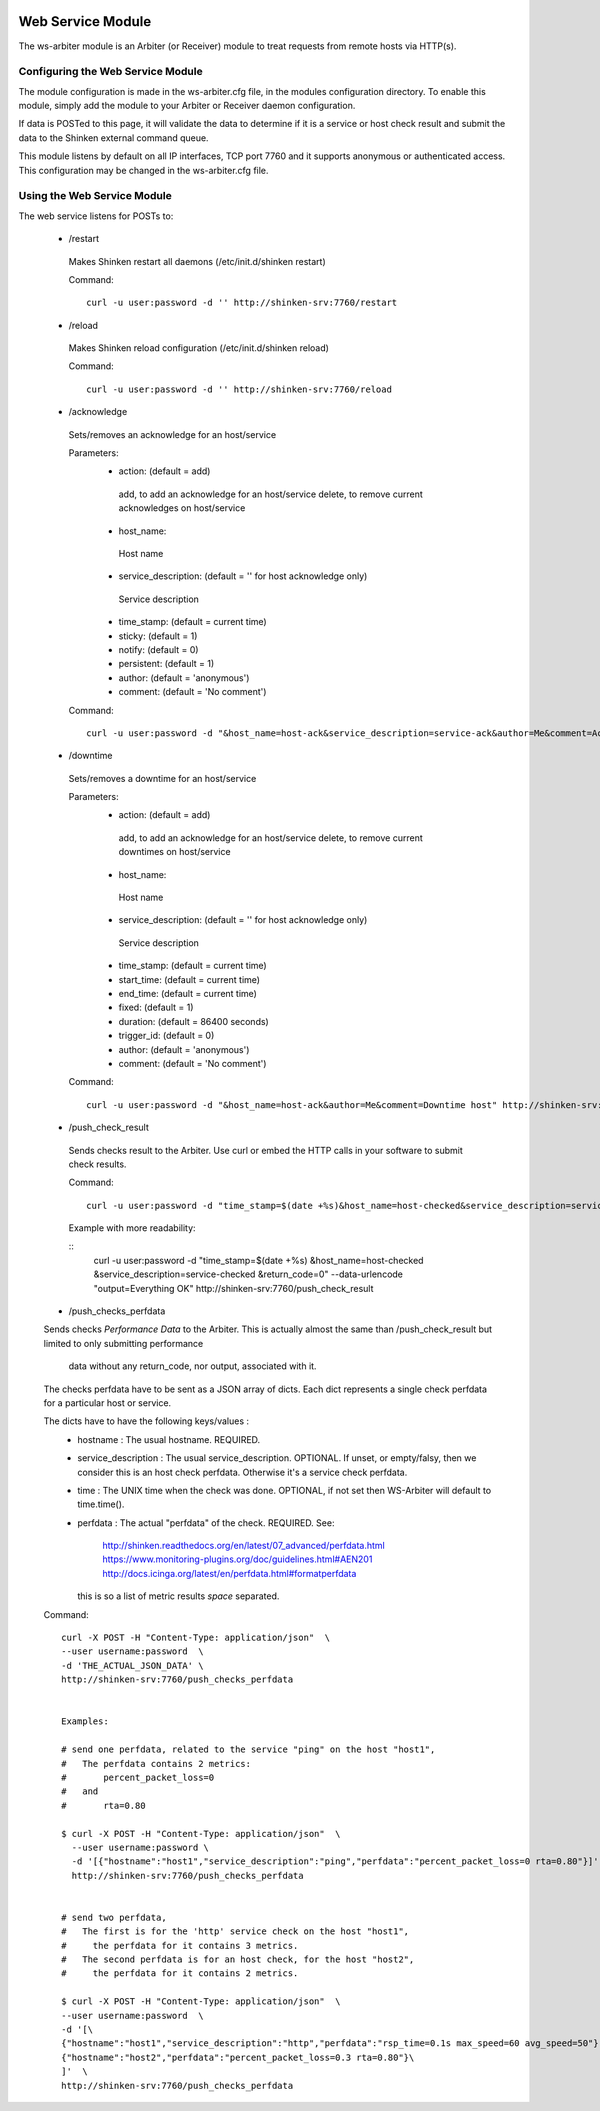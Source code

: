 .. image:: https://api.travis-ci.org/shinken-monitoring/mod-ws-arbiter.svg?branch=master
  :target: https://travis-ci.org/shinken-monitoring/mod-ws-arbiter
.. _ws_daemon_module:

===================
Web Service Module 
===================


The ws-arbiter module is an Arbiter (or Receiver) module to treat requests from remote hosts via HTTP(s). 


Configuring the Web Service Module 
===================================

The module configuration is made in the ws-arbiter.cfg file, in the modules configuration directory. To enable this module, simply add the module to your Arbiter or Receiver daemon configuration.

If data is POSTed to this page, it will validate the data to determine if it is a service or host check result and submit the data to the Shinken external command queue.

This module listens by default on all IP interfaces, TCP port 7760 and it supports anonymous or authenticated access. This configuration may be changed in the ws-arbiter.cfg file.


Using the Web Service Module 
=============================


The web service listens for POSTs to:

 - /restart
  Makes Shinken restart all daemons (/etc/init.d/shinken restart)

  Command:
  ::
    curl -u user:password -d '' http://shinken-srv:7760/restart


 - /reload
  Makes Shinken reload configuration (/etc/init.d/shinken reload)
 
  Command:
  ::
    curl -u user:password -d '' http://shinken-srv:7760/reload


 - /acknowledge
  Sets/removes an acknowledge for an host/service

  Parameters:
   - action: (default = add)
    add, to add an acknowledge for an host/service
    delete, to remove current acknowledges on host/service
    
   - host_name:
    Host name
    
   - service_description: (default = '' for host acknowledge only)
    Service description
    
   - time_stamp: (default = current time)
    
   - sticky: (default = 1)

   - notify: (default = 0)

   - persistent: (default = 1)

   - author: (default = 'anonymous')

   - comment: (default = 'No comment')

 
  Command:
  ::
    curl -u user:password -d "&host_name=host-ack&service_description=service-ack&author=Me&comment=Ack problem" http://shinken-srv:7760/acknowledge

 - /downtime
  Sets/removes a downtime for an host/service


  Parameters:
   - action: (default = add)
    add, to add an acknowledge for an host/service
    delete, to remove current downtimes on host/service
    
   - host_name:
    Host name
    
   - service_description: (default = '' for host acknowledge only)
    Service description
    
   - time_stamp: (default = current time)
    
   - start_time: (default = current time)
    
   - end_time: (default = current time)
    
   - fixed: (default = 1)

   - duration: (default = 86400 seconds)

   - trigger_id: (default = 0)

   - author: (default = 'anonymous')

   - comment: (default = 'No comment')

 
  Command:
  ::
    curl -u user:password -d "&host_name=host-ack&author=Me&comment=Downtime host" http://shinken-srv:7760/downtime

 - /push_check_result
  Sends checks result to the Arbiter. Use curl or embed the HTTP calls in your software to submit check results.

  Command:
  ::
    curl -u user:password -d "time_stamp=$(date +%s)&host_name=host-checked&service_description=service-checked&return_code=0" --data-urlencode "output=Everything OK" http://shinken-srv:7760/push_check_result

  Example with more readability:
    
  ::
    curl 
    -u user:password 
    -d "time_stamp=$(date +%s)
    &host_name=host-checked
    &service_description=service-checked
    &return_code=0"
    --data-urlencode "output=Everything OK"
    http://shinken-srv:7760/push_check_result

 - /push_checks_perfdata
 Sends checks *Performance Data* to the Arbiter.
 This is actually almost the same than /push_check_result but limited to only submitting performance
  data without any return_code, nor output, associated with it.

 The checks perfdata have to be sent as a JSON array of dicts.
 Each dict represents a single check perfdata for a particular host or service.

 The dicts have to have the following keys/values :
  - hostname : The usual hostname.  REQUIRED.
  - service_description : The usual service_description. OPTIONAL.
    If unset, or empty/falsy, then we consider this is an host check perfdata.
    Otherwise it's a service check perfdata.
  - time : The UNIX time when the check was done. OPTIONAL, if not set then WS-Arbiter will
    default to time.time().
  - perfdata : The actual "perfdata" of the check.  REQUIRED.
    See:
      http://shinken.readthedocs.org/en/latest/07_advanced/perfdata.html
      https://www.monitoring-plugins.org/doc/guidelines.html#AEN201
      http://docs.icinga.org/latest/en/perfdata.html#formatperfdata
    this is so a list of metric results *space* separated.

 Command:
 ::
    curl -X POST -H "Content-Type: application/json"  \
    --user username:password  \
    -d 'THE_ACTUAL_JSON_DATA' \
    http://shinken-srv:7760/push_checks_perfdata


    Examples:

    # send one perfdata, related to the service "ping" on the host "host1",
    #   The perfdata contains 2 metrics:
    #       percent_packet_loss=0
    #   and
    #       rta=0.80

    $ curl -X POST -H "Content-Type: application/json"  \
      --user username:password \
      -d '[{"hostname":"host1","service_description":"ping","perfdata":"percent_packet_loss=0 rta=0.80"}]' \
      http://shinken-srv:7760/push_checks_perfdata


    # send two perfdata,
    #   The first is for the 'http' service check on the host "host1",
    #     the perfdata for it contains 3 metrics.
    #   The second perfdata is for an host check, for the host "host2",
    #     the perfdata for it contains 2 metrics.

    $ curl -X POST -H "Content-Type: application/json"  \
    --user username:password  \
    -d '[\
    {"hostname":"host1","service_description":"http","perfdata":"rsp_time=0.1s max_speed=60 avg_speed=50"},\
    {"hostname":"host2","perfdata":"percent_packet_loss=0.3 rta=0.80"}\
    ]'  \
    http://shinken-srv:7760/push_checks_perfdata
